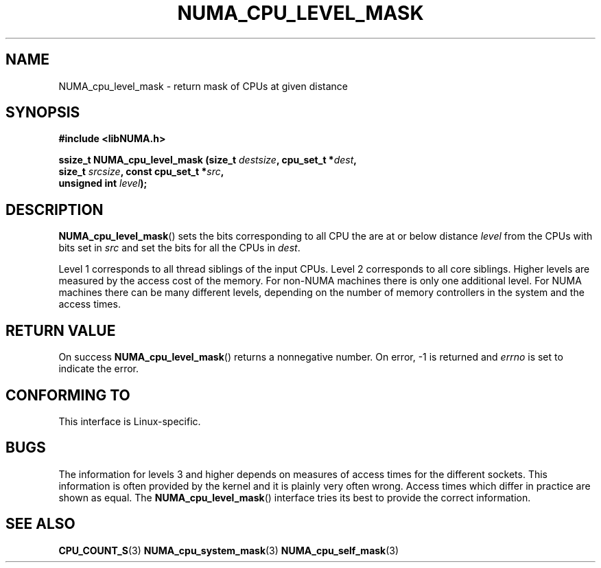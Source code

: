 .\" Written by Ulrich Drepper.
.TH NUMA_CPU_LEVEL_MASK 3 2012-4-9 "Linux" "libNUMA"
.SH NAME
NUMA_cpu_level_mask \- return mask of CPUs at given distance
.SH SYNOPSIS
.nf
.B #include <libNUMA.h>

.BI "ssize_t NUMA_cpu_level_mask (size_t " destsize ", cpu_set_t *" dest ","
.BI "                             size_t " srcsize ", const cpu_set_t *" src ","
.BI "                             unsigned int " level );
.fi
.SH DESCRIPTION
.BR NUMA_cpu_level_mask ()
sets the bits corresponding to all CPU the are at or below distance
.IR level
from the CPUs with bits set in
.IR src
and set the bits for all the CPUs in
.IR dest .

Level 1 corresponds to all thread siblings of the input CPUs.  Level 2
corresponds to all core siblings.  Higher levels are measured by the access
cost of the memory.  For non-NUMA machines there is only one additional
level.  For NUMA machines there can be many different levels, depending
on the number of memory controllers in the system and the access times.
.SH RETURN VALUE
On success
.BR NUMA_cpu_level_mask ()
returns a nonnegative number.
On error, \-1 is returned and
.I errno
is set to indicate the error.
.SH CONFORMING TO
This interface is Linux-specific.
.SH BUGS
The information for levels 3 and higher depends on measures of access times
for the different sockets.  This information is often provided by the kernel
and it is plainly very often wrong.  Access times which differ in practice
are shown as equal.  The
.BR NUMA_cpu_level_mask ()
interface tries its best to provide the correct information.
.SH SEE ALSO
.BR CPU_COUNT_S (3)
.BR NUMA_cpu_system_mask (3)
.BR NUMA_cpu_self_mask (3)

